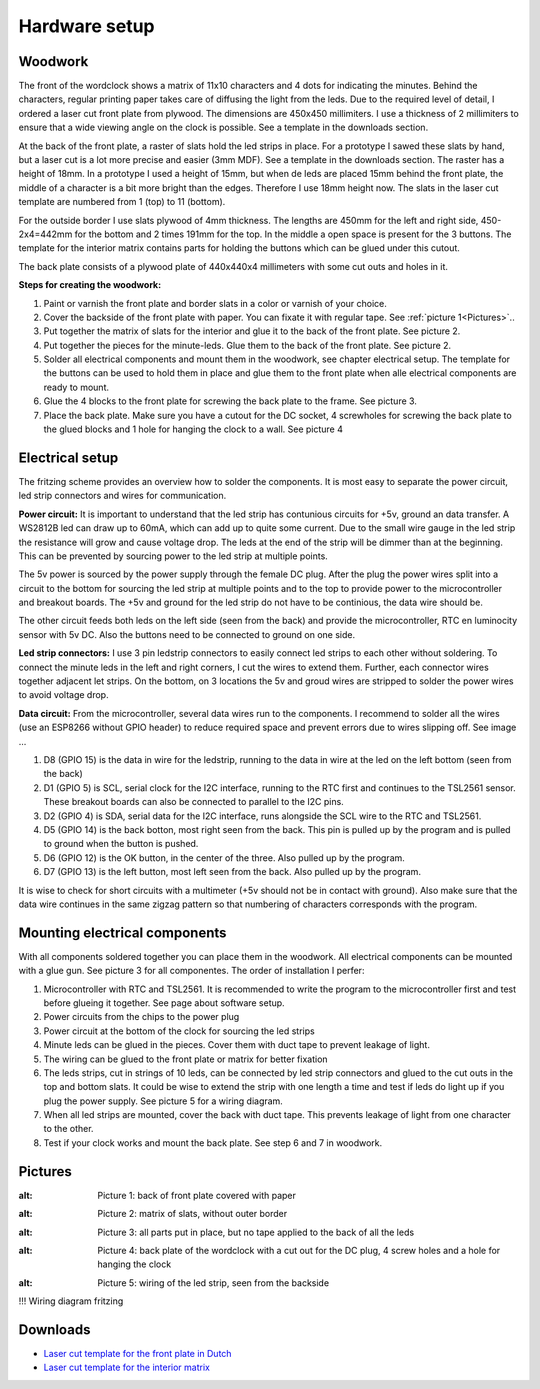 Hardware setup
==============

Woodwork
---------
The front of the wordclock shows a matrix of 11x10 characters and 4 dots for indicating the minutes. Behind the characters, regular printing paper takes care of diffusing the light from the leds. Due to the required level of detail, I ordered a laser cut front plate from plywood. The dimensions are 450x450 millimiters. I use a thickness of 2 millimiters to ensure that a wide viewing angle on the clock is possible. See a template in the downloads section.

At the back of the front plate, a raster of slats hold the led strips in place. For a prototype I sawed these slats by hand, but a laser cut is a lot more precise and easier (3mm MDF). See a template in the downloads section. The raster has a height of 18mm. In a prototype I used a height of 15mm, but when de leds are placed 15mm behind the front plate, the middle of a character is a bit more bright than the edges. Therefore I use 18mm height now. The slats in the laser cut template are numbered from 1 (top) to 11 (bottom).

For the outside border I use slats plywood of 4mm thickness. The lengths are 450mm for the left and right side, 450-2x4=442mm for the bottom and 2 times 191mm for the top. In the middle a open space is present for the 3 buttons. The template for the interior matrix contains parts for holding the buttons which can be glued under this cutout. 

The back plate consists of a plywood plate of 440x440x4 millimeters with some cut outs and holes in it. 

**Steps for creating the woodwork:**

1. Paint or varnish the front plate and border slats in a color or varnish of your choice.
2. Cover the backside of the front plate with paper. You can fixate it with regular tape. See :ref:`picture 1<Pictures>`..
3. Put together the matrix of slats for the interior and glue it to the back of the front plate. See picture 2.
4. Put together the pieces for the minute-leds. Glue them to the back of the front plate. See picture 2.
5. Solder all electrical components and mount them in the woodwork, see chapter electrical setup. The template for the buttons can be used to hold them in place and glue them to the front plate when alle electrical components are ready to mount.
6. Glue the 4 blocks to the front plate for screwing the back plate to the frame. See picture 3.
7. Place the back plate. Make sure you have a cutout for the DC socket, 4 screwholes for screwing the back plate to the glued blocks and 1 hole for hanging the clock to a wall. See picture 4

Electrical setup
---------
The fritzing scheme provides an overview how to solder the components. It is most easy to separate the power circuit, led strip connectors and wires for communication. 

**Power circuit:**
It is important to understand that the led strip has contunious circuits for +5v, ground an data transfer. A WS2812B led can draw up to 60mA, which can add up to quite some current. Due to the small wire gauge in the led strip the resistance will grow and cause voltage drop. The leds at the end of the strip will be dimmer than at the beginning. This can be prevented by sourcing power to the led strip at multiple points. 

The 5v power is sourced by the power supply through the female DC plug. After the plug the power wires split into a circuit to the bottom for sourcing the led strip at multiple points and to the top to provide power to the microcontroller and breakout boards. The +5v and ground for the led strip do not have to be continious, the data wire should be. 

The other circuit feeds both leds on the left side (seen from the back) and provide the microcontroller, RTC en luminocity sensor with 5v DC. Also the buttons need to be connected to ground on one side.

**Led strip connectors:**
I use 3 pin ledstrip connectors to easily connect led strips to each other without soldering. To connect the minute leds in the left and right corners, I cut the wires to extend them. Further, each connector wires together adjacent let strips. On the bottom, on 3 locations the 5v and groud wires are stripped to solder the power wires to avoid voltage drop. 

**Data circuit:**
From the microcontroller, several data wires run to the components. I recommend to solder all the wires (use an ESP8266 without GPIO header) to reduce required space and prevent errors due to wires slipping off. See image ...

1. D8 (GPIO 15) is the data in wire for the ledstrip, running to the data in wire at the led on the left bottom (seen from the back)
2. D1 (GPIO 5) is SCL, serial clock for the I2C interface, running to the RTC first and continues to the TSL2561 sensor. These breakout boards can also be connected to parallel to the I2C pins.
3. D2 (GPIO 4) is SDA, serial data for the I2C interface, runs alongside the SCL wire to the RTC and TSL2561.
4. D5 (GPIO 14) is the back botton, most right seen from the back. This pin is pulled up by the program and is pulled to ground when the button is pushed. 
5. D6 (GPIO 12) is the OK button, in the center of the three. Also pulled up by the program.
6. D7 (GPIO 13) is the left button, most left seen from the back. Also pulled up by the program.

It is wise to check for short circuits with a multimeter (+5v should not be in contact with ground). Also make sure that the data wire continues in the same zigzag pattern so that numbering of characters corresponds with the program. 

Mounting electrical components
------------------------
With all components soldered together you can place them in the woodwork. All electrical components can be mounted with a glue gun. See picture 3 for all componentes. The order of installation I perfer:

1. Microcontroller with RTC and TSL2561. It is recommended to write the program to the microcontroller first and test before glueing it together. See page about software setup.
2. Power circuits from the chips to the power plug
3. Power circuit at the bottom of the clock for sourcing the led strips
4. Minute leds can be glued in the pieces. Cover them with duct tape to prevent leakage of light. 
5. The wiring can be glued to the front plate or matrix for better fixation
6. The leds strips, cut in strings of 10 leds, can be connected by led strip connectors and glued to the cut outs in the top and bottom slats. It could be wise to extend the strip with one length a time and test if leds do light up if you plug the power supply. See picture 5 for a wiring diagram.
7. When all led strips are mounted, cover the back with duct tape. This prevents leakage of light from one character to the other. 
8. Test if your clock works and mount the back plate. See step 6 and 7 in woodwork.

Pictures
--------

.. _Picture 1:
.. image:: https://github.com/robsloetjes/wordclock/blob/main/docs/Hardware%201.jpg?raw=true
:alt: Picture 1: back of front plate covered with paper

.. image:: https://github.com/robsloetjes/wordclock/blob/main/docs/Hardware%202.jpg?raw=true
:alt: Picture 2: matrix of slats, without outer border

.. image:: https://github.com/robsloetjes/wordclock/blob/main/docs/Hardware%203.jpg?raw=true
:alt: Picture 3: all parts put in place, but no tape applied to the back of all the leds

.. image:: https://github.com/robsloetjes/wordclock/blob/main/docs/Wordclock%20back.jpg?raw=true
:alt: Picture 4: back plate of the wordclock with a cut out for the DC plug, 4 screw holes and a hole for hanging the clock

.. image:: https://github.com/robsloetjes/wordclock/blob/main/docs/Ledstrip%20wiring.jpg?raw=true
:alt: Picture 5: wiring of the led strip, seen from the backside

!!! Wiring diagram fritzing

Downloads
----------

* `Laser cut template for the front plate in Dutch <https://github.com/robsloetjes/wordclock/raw/main/docs/Front%20wordclock%20in%20Dutch.ai>`_ 
* `Laser cut template for the interior matrix <https://github.com/robsloetjes/wordclock/raw/main/docs/Laser%20cut%20matrix%20interior.ai>`_

